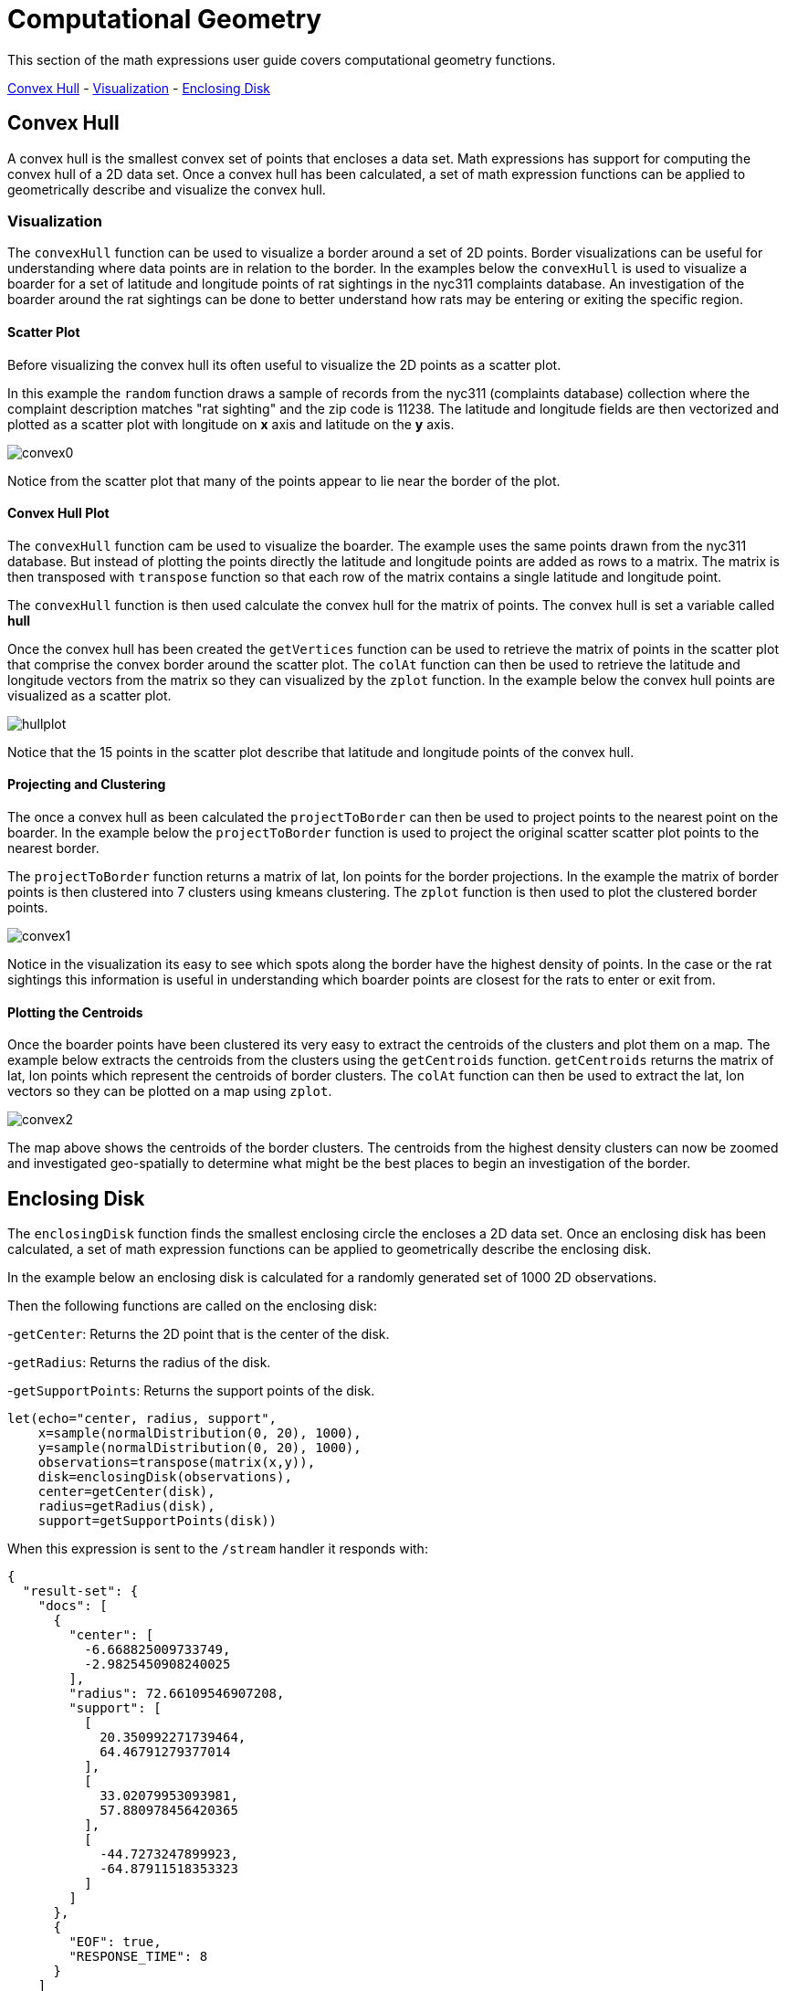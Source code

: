 = Computational Geometry
// Licensed to the Apache Software Foundation (ASF) under one
// or more contributor license agreements.  See the NOTICE file
// distributed with this work for additional information
// regarding copyright ownership.  The ASF licenses this file
// to you under the Apache License, Version 2.0 (the
// "License"); you may not use this file except in compliance
// with the License.  You may obtain a copy of the License at
//
//   http://www.apache.org/licenses/LICENSE-2.0
//
// Unless required by applicable law or agreed to in writing,
// software distributed under the License is distributed on an
// "AS IS" BASIS, WITHOUT WARRANTIES OR CONDITIONS OF ANY
// KIND, either express or implied.  See the License for the
// specific language governing permissions and limitations
// under the License.


This section of the math expressions user guide covers computational geometry functions.

<<Convex Hull, Convex Hull>> -
<<Visualization, Visualization>> -
<<Enclosing Disk, Enclosing Disk>>

== Convex Hull

A convex hull is the smallest convex set of points that encloses a data set. Math expressions has support for computing
the convex hull of a 2D data set. Once a convex hull has been calculated, a set of math expression functions
can be applied to geometrically describe and visualize the convex hull.

=== Visualization

The `convexHull` function can be used to visualize a border around a
set of 2D points. Border visualizations can be useful for understanding where data points are
in relation to the border. In the examples below the `convexHull` is used
to visualize a boarder for a set of latitude and longitude points of rat sightings in the nyc311
complaints database. An investigation of the boarder around the rat sightings can be done
to better understand how rats may be entering or exiting the specific region.

==== Scatter Plot

Before visualizing the convex hull its often useful to visualize the 2D points as a scatter plot.

In this example the `random` function draws a sample of records from the nyc311 (complaints database) collection where
the complaint description matches "rat sighting" and the zip code is 11238. The latitude and longitude fields
are then vectorized and plotted as a scatter plot with longitude on *x* axis and latitude on the
*y* axis.

image::images/math-expressions/convex0.png[]

Notice from the scatter plot that many of the points appear to lie near the border of the plot.

==== Convex Hull Plot

The `convexHull` function cam be used to visualize the boarder. The example uses the same points
drawn from the nyc311 database. But instead of plotting the points directly the latitude and
longitude points are added as rows to a matrix. The matrix is then transposed with `transpose`
function so that each row of the matrix contains a single latitude and longitude point.

The `convexHull` function is then used calculate the convex hull for the matrix of points. The
convex hull is set a variable called *hull*

Once the convex hull has been created the `getVertices` function can be used to
retrieve the matrix of points in the scatter plot that comprise the convex border around the scatter plot.
The `colAt` function can then be used to retrieve the latitude and longitude vectors from the matrix
so they can visualized by the `zplot` function. In the example below the convex hull points are
visualized as a scatter plot.

image::images/math-expressions/hullplot.png[]

Notice that the 15 points in the scatter plot describe that latitude and longitude points of the
convex hull.

==== Projecting and Clustering

The once a convex hull as been calculated the `projectToBorder` can then be used to project
points to the nearest point on the boarder. In the example below the `projectToBorder` function
is used to project the original scatter scatter plot points to the nearest border.

The `projectToBorder` function returns a matrix of lat, lon points for the border projections. In
the example the matrix of border points is then clustered into 7 clusters using kmeans clustering.
The `zplot` function is then used to plot the clustered border points.

image::images/math-expressions/convex1.png[]

Notice in the visualization its easy to see which spots along the border have the highest
density of points. In the case or the rat sightings this information is useful in understanding
which boarder points are closest for the rats to enter or exit from.

==== Plotting the Centroids

Once the boarder points have been clustered its very easy to extract the centroids of the clusters
and plot them on a map. The example below extracts the centroids from the clusters using the
`getCentroids` function. `getCentroids` returns the matrix of lat, lon points which represent
the centroids of border clusters. The `colAt` function can then be used to extract the lat, lon
vectors so they can be plotted on a map using `zplot`.

image::images/math-expressions/convex2.png[]

The map above shows the centroids of the border clusters. The centroids from the highest
density clusters can now be zoomed and investigated geo-spatially to determine what might be
the best places to begin an investigation of the border.

== Enclosing Disk

The `enclosingDisk` function finds the smallest enclosing circle the encloses a 2D data set.
Once an enclosing disk has been calculated, a set of math expression functions
can be applied to geometrically describe the enclosing disk.

In the example below an enclosing disk is calculated for a randomly generated set of 1000 2D observations.

Then the following functions are called on the enclosing disk:

-`getCenter`: Returns the 2D point that is the center of the disk.

-`getRadius`: Returns the radius of the disk.

-`getSupportPoints`: Returns the support points of the disk.

[source,text]
----
let(echo="center, radius, support",
    x=sample(normalDistribution(0, 20), 1000),
    y=sample(normalDistribution(0, 20), 1000),
    observations=transpose(matrix(x,y)),
    disk=enclosingDisk(observations),
    center=getCenter(disk),
    radius=getRadius(disk),
    support=getSupportPoints(disk))
----

When this expression is sent to the `/stream` handler it responds with:

[source,json]
----
{
  "result-set": {
    "docs": [
      {
        "center": [
          -6.668825009733749,
          -2.9825450908240025
        ],
        "radius": 72.66109546907208,
        "support": [
          [
            20.350992271739464,
            64.46791279377014
          ],
          [
            33.02079953093981,
            57.880978456420365
          ],
          [
            -44.7273247899923,
            -64.87911518353323
          ]
        ]
      },
      {
        "EOF": true,
        "RESPONSE_TIME": 8
      }
    ]
  }
}
----
